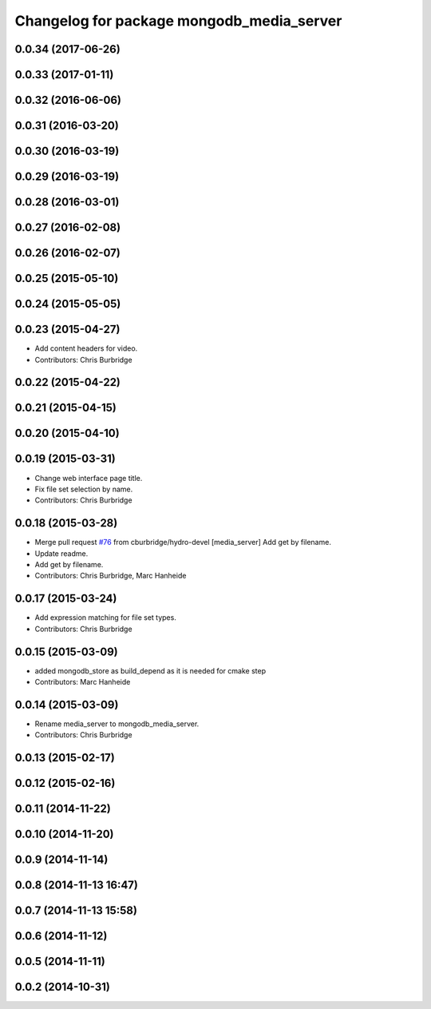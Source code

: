 ^^^^^^^^^^^^^^^^^^^^^^^^^^^^^^^^^^^^^^^^^^
Changelog for package mongodb_media_server
^^^^^^^^^^^^^^^^^^^^^^^^^^^^^^^^^^^^^^^^^^

0.0.34 (2017-06-26)
-------------------

0.0.33 (2017-01-11)
-------------------

0.0.32 (2016-06-06)
-------------------

0.0.31 (2016-03-20)
-------------------

0.0.30 (2016-03-19)
-------------------

0.0.29 (2016-03-19)
-------------------

0.0.28 (2016-03-01)
-------------------

0.0.27 (2016-02-08)
-------------------

0.0.26 (2016-02-07)
-------------------

0.0.25 (2015-05-10)
-------------------

0.0.24 (2015-05-05)
-------------------

0.0.23 (2015-04-27)
-------------------
* Add content headers for video.
* Contributors: Chris Burbridge

0.0.22 (2015-04-22)
-------------------

0.0.21 (2015-04-15)
-------------------

0.0.20 (2015-04-10)
-------------------

0.0.19 (2015-03-31)
-------------------
* Change web interface page title.
* Fix file set selection by name.
* Contributors: Chris Burbridge

0.0.18 (2015-03-28)
-------------------
* Merge pull request `#76 <https://github.com/strands-project/strands_ui/issues/76>`_ from cburbridge/hydro-devel
  [media_server] Add get by filename.
* Update readme.
* Add get by filename.
* Contributors: Chris Burbridge, Marc Hanheide

0.0.17 (2015-03-24)
-------------------
* Add expression matching for file set types.
* Contributors: Chris Burbridge

0.0.15 (2015-03-09)
-------------------
* added mongodb_store as build_depend as it is needed for cmake step
* Contributors: Marc Hanheide

0.0.14 (2015-03-09)
-------------------
* Rename media_server to mongodb_media_server.
* Contributors: Chris Burbridge

0.0.13 (2015-02-17)
-------------------

0.0.12 (2015-02-16)
-------------------

0.0.11 (2014-11-22)
-------------------

0.0.10 (2014-11-20)
-------------------

0.0.9 (2014-11-14)
------------------

0.0.8 (2014-11-13 16:47)
------------------------

0.0.7 (2014-11-13 15:58)
------------------------

0.0.6 (2014-11-12)
------------------

0.0.5 (2014-11-11)
------------------

0.0.2 (2014-10-31)
------------------
